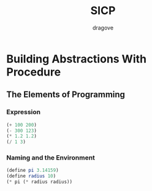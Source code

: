 #+title: SICP
#+author: dragove

* Building Abstractions With Procedure
** The Elements of Programming
*** Expression
#+begin_src scheme :session
(+ 100 200)
(- 300 123)
(* 1.2 1.2)
(/ 1 3)
#+end_src

#+RESULTS:
: 1/3
*** Naming and the Environment
#+begin_src scheme :session
(define pi 3.14159)
(define radius 10)
(* pi (* radius radius))
#+end_src

#+RESULTS:
: 314.159

